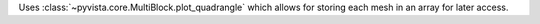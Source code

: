 Uses :class:`~pyvista.core.MultiBlock.plot_quadrangle` which allows for storing each mesh in an array for later access.
